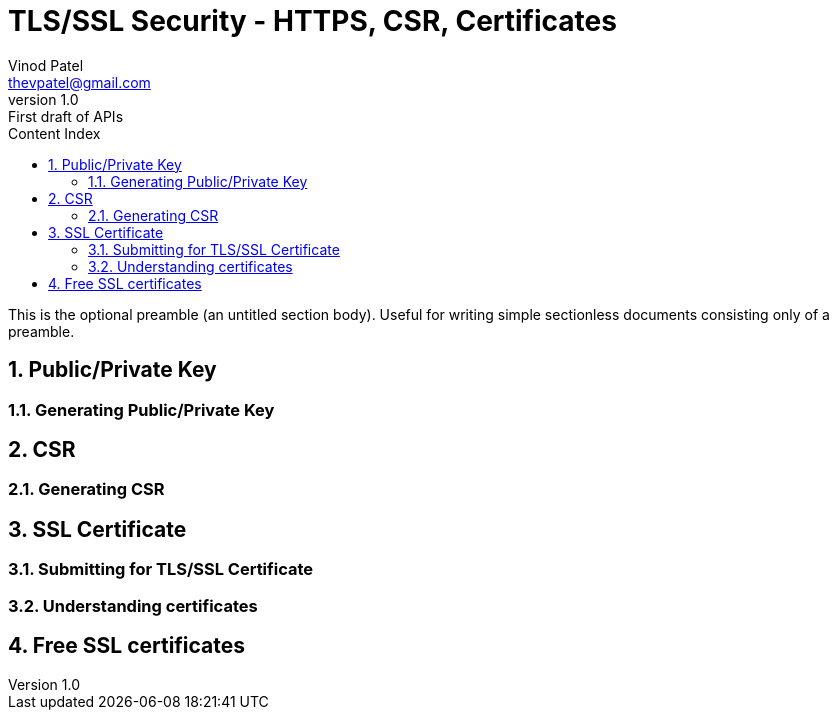 :author: Vinod Patel
:email: thevpatel@gmail.com
:experimental:
:toc: left
:toclevels: 4
:toc-title: Content Index
:revnumber: 1.0
:revremark: First draft of APIs
:imagesdir: assets/images
:iconsdir: assets/icons
:stylesdir: assets/css
:scriptsdir: assets/js
:stylesheet:
:sectnums:
:idprefix: id_
:keywords: tls ssl https csr pem
:description: Example AsciiDoc document


= TLS/SSL Security - HTTPS, CSR, Certificates

This is the optional preamble (an untitled section body). Useful for
writing simple sectionless documents consisting only of a preamble.

== Public/Private Key
=== Generating Public/Private Key
== CSR
=== Generating CSR
== SSL Certificate
=== Submitting for TLS/SSL Certificate
=== Understanding certificates
== Free SSL certificates
